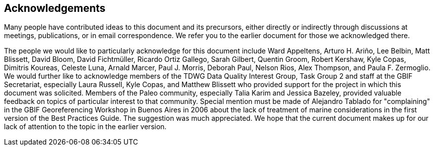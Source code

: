 == Acknowledgements

Many people have contributed ideas to this document and its precursors, either directly or indirectly through discussions at meetings, publications, or in email correspondence. We refer you to the earlier document for those we acknowledged there.

The people we would like to particularly acknowledge for this document include Ward Appeltens, Arturo H. Ariño, Lee Belbin, Matt Blissett, David Bloom, David Fichtmüller, Ricardo Ortiz Gallego, Sarah Gilbert, Quentin Groom, Robert Kershaw, Kyle Copas, Dimitris Koureas, Celeste Luna, Arnald Marcer, Paul J. Morris, Deborah Paul, Nelson Rios, Alex Thompson, and Paula F. Zermoglio. We would further like to acknowledge members of the TDWG Data Quality Interest Group, Task Group 2 and staff at the GBIF Secretariat, especially Laura Russell, Kyle Copas, and Matthew Blissett who provided support for the project in which this document was solicited. Members of the Paleo community, especially Talia Karim and Jessica Bazeley, provided valuable feedback on topics of particular interest to that community. Special mention must be made of Alejandro Tablado for "complaining" in the GBIF Georeferencing Workshop in Buenos Aires in 2006 about the lack of treatment of marine considerations in the first version of the Best Practices Guide. The suggestion was much appreciated. We hope that the current document makes up for our lack of attention to the topic in the earlier version.



